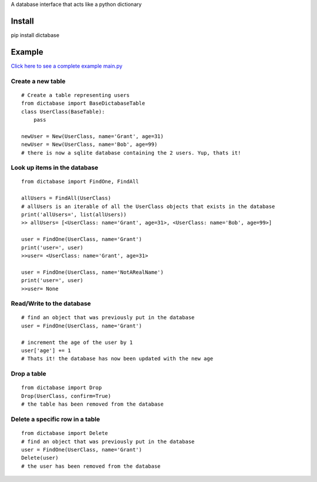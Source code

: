 A database interface that acts like a python dictionary

Install
=======

pip install dictabase

Example
=======

`Click here to see a complete example main.py <https://github.com/GrantGMiller/dictabase/blob/master/main.py>`__

Create a new table
------------------

::

    # Create a table representing users
    from dictabase import BaseDictabaseTable
    class UserClass(BaseTable):
        pass

    newUser = New(UserClass, name='Grant', age=31)
    newUser = New(UserClass, name='Bob', age=99)
    # there is now a sqlite database containing the 2 users. Yup, thats it!

Look up items in the database
-----------------------------

::

    from dictabase import FindOne, FindAll

    allUsers = FindAll(UserClass)
    # allUsers is an iterable of all the UserClass objects that exists in the database
    print('allUsers=', list(allUsers))
    >> allUsers= [<UserClass: name='Grant', age=31>, <UserClass: name='Bob', age=99>]

    user = FindOne(UserClass, name='Grant')
    print('user=', user)
    >>user= <UserClass: name='Grant', age=31>

    user = FindOne(UserClass, name='NotARealName')
    print('user=', user)
    >>user= None

Read/Write to the database
--------------------------

::

    # find an object that was previously put in the database
    user = FindOne(UserClass, name='Grant')

    # increment the age of the user by 1
    user['age'] += 1
    # Thats it! the database has now been updated with the new age

Drop a table
------------

::

    from dictabase import Drop
    Drop(UserClass, confirm=True)
    # the table has been removed from the database

Delete a specific row in a table
--------------------------------

::

    from dictabase import Delete
    # find an object that was previously put in the database
    user = FindOne(UserClass, name='Grant')
    Delete(user)
    # the user has been removed from the database
